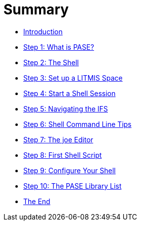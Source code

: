 = Summary

* link:README.adoc[Introduction]
* link:step-1-what-is-pase.adoc[Step 1: What is PASE?]
* link:step-2-the-shell.adoc[Step 2: The Shell]
* link:step-3-setup-litmis-space.adoc[Step 3: Set up a LITMIS Space]
* link:step-4-start-a-shell-session.adoc[Step 4: Start a Shell Session]
* link:step-5-navigating-the-ifs.adoc[Step 5: Navigating the IFS]
* link:step-6-command-line-tips.adoc[Step 6: Shell Command Line Tips]
* link:step-7-the-joe-editor.adoc[Step 7: The joe Editor]
* link:step-8-first-shell-script.adoc[Step 8: First Shell Script]
* link:step-9-configure-your-shell.adoc[Step 9: Configure Your Shell]
* link:step-10-the-pase-library-list.adoc[Step 10: The PASE Library List]
* link:the-end.adoc[The End]


